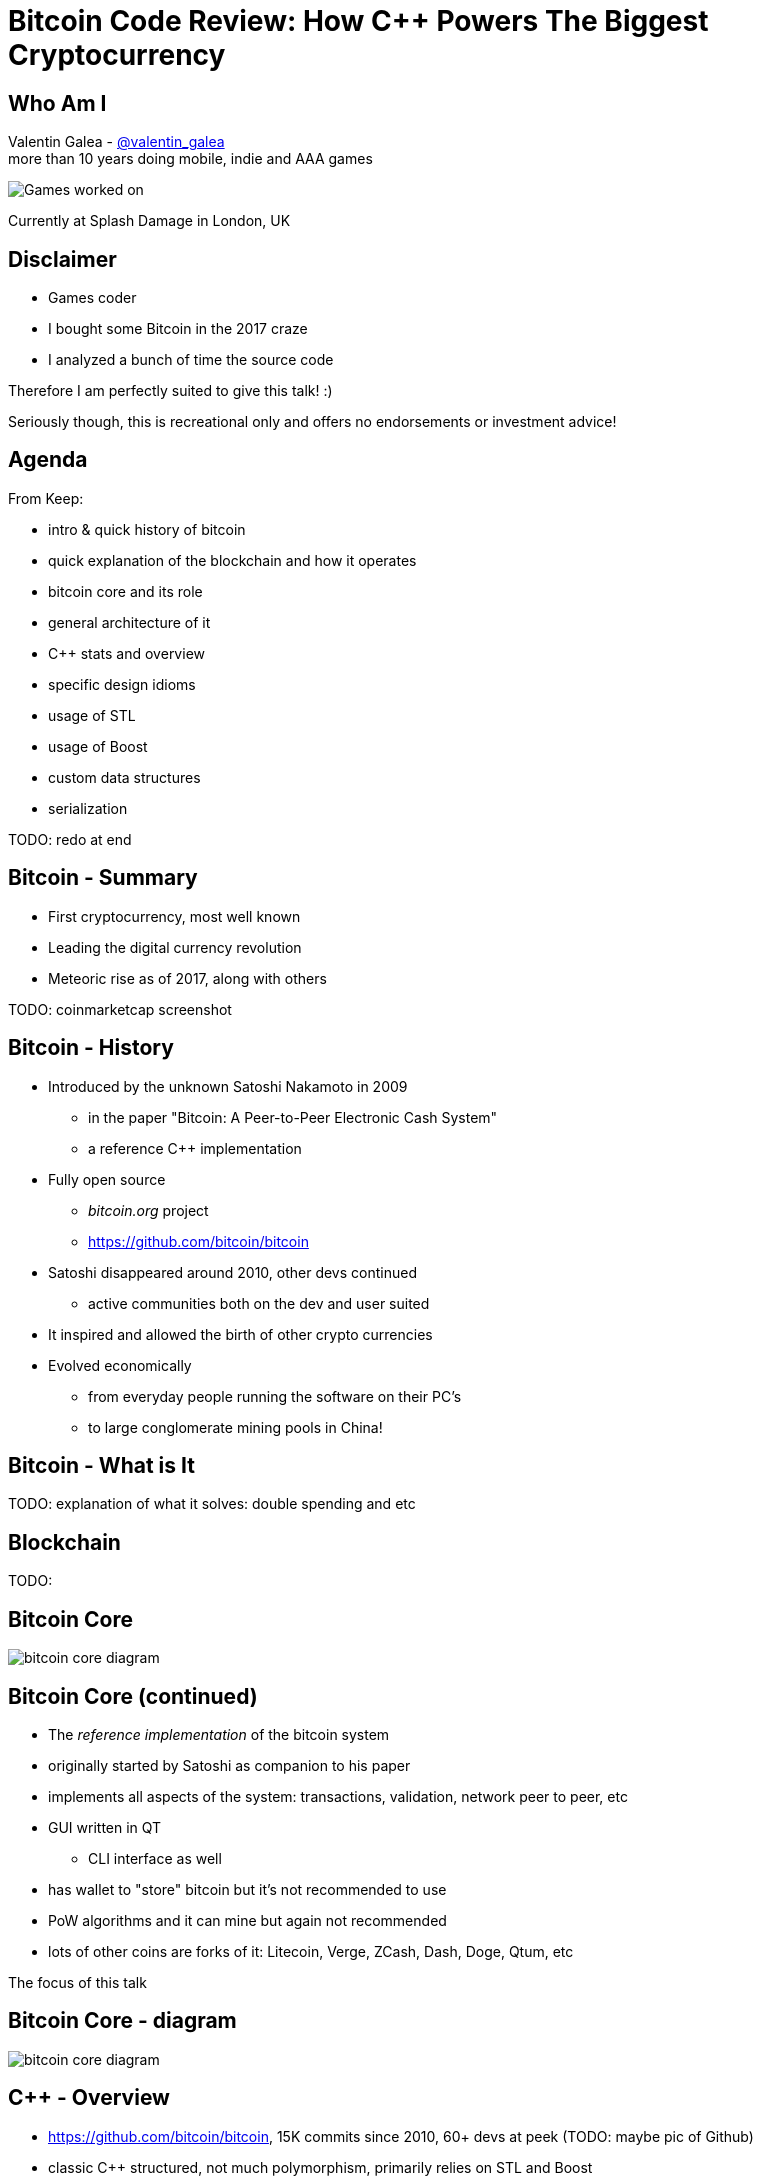 = Bitcoin Code Review: How C++ Powers The Biggest Cryptocurrency

Who Am I
--------
Valentin Galea - https://twitter.com/valentin_galea[@valentin_galea] +
more than 10 years doing mobile, indie and AAA games

image::img/vanity_plate.png["Games worked on", align="center"]

Currently at Splash Damage in London, UK

Disclaimer
----------
- Games coder
- I bought some Bitcoin in the 2017 craze
- I analyzed a bunch of time the source code

Therefore I am perfectly suited to give this talk! :)

Seriously though, this is recreational only and offers no endorsements or investment advice!

Agenda
------
From Keep:

- intro & quick history of bitcoin
- ‎quick explanation of the blockchain and how it operates
- ‎bitcoin core and its role
- ‎general architecture of it
- ‎C++ stats and overview
- ‎specific design idioms
- ‎usage of STL
- ‎usage of Boost
- ‎custom data structures
- ‎serialization

TODO: redo at end

Bitcoin - Summary
-----------------
- First cryptocurrency, most well known
- Leading the digital currency revolution
- Meteoric rise as of 2017, along with others

TODO: coinmarketcap screenshot

Bitcoin - History
-----------------
- Introduced by the unknown Satoshi Nakamoto in 2009
* in the paper "Bitcoin: A Peer-to-Peer Electronic Cash System"
* a reference C++ implementation 
- Fully open source
* _bitcoin.org_ project 
* https://github.com/bitcoin/bitcoin
- Satoshi disappeared around 2010, other devs continued
* active communities both on the dev and user suited
- It inspired and allowed the birth of other crypto currencies
- Evolved economically
* from everyday people running the software on their PC's
* to large conglomerate mining pools in China!

Bitcoin - What is It
--------------------
TODO: explanation of what it solves: double spending and etc

Blockchain
----------
TODO: 

Bitcoin Core
------------
//image::http://insidebitcoins.com/wp-content/uploads/2017/09/bitcoincore.orgfee-selector-c412ffa4f66084eb673c0b26b74dc23914b49727.png["bitcoin core screenshot"]
image::https://user-images.githubusercontent.com/4360349/33806515-580bc820-dd97-11e7-9cc3-1a63ea6b0da1.png["bitcoin core diagram"]

Bitcoin Core (continued)
------------------------
- The _reference implementation_ of the bitcoin system
- originally started by Satoshi as companion to his paper
- implements all aspects of the system: transactions, validation, network peer to peer, etc
- GUI written in QT
  * CLI interface as well
- has wallet to "store" bitcoin but it's not recommended to use
- PoW algorithms and it can mine but again not recommended
- lots of other coins are forks of it: Litecoin, Verge, ZCash, Dash, Doge, Qtum, etc

The focus of this talk

Bitcoin Core - diagram
----------------------
image::https://raw.githubusercontent.com/bitcoinbook/bitcoinbook/second_edition/images/mbc2_0301.png["bitcoin core diagram"]
//, width="1024"

C++ - Overview
--------------
- https://github.com/bitcoin/bitcoin, 15K commits since 2010, 60+ devs at peek (TODO: maybe pic of Github)
- classic C++ structured, not much polymorphism, primarily relies on STL and Boost
- relatively flat structure, most things are split in a .h/.cpp pair
- well commented - in Doxygen format
- MIT license
- multiplatform - with macro magic compatibility glue layer

Modern C++
----------
Occurrences of C++11/14 specific constructs in all the files

[width="80%",options="header"]
|==========================================================
|                    | Bitcoin | Ripple | Ethereum | UE4
| Files              | 659     | 3672   | 477      | 19299
| `auto`             | 12%     | 36%    | 36%      | 13%
| `std::move`        | 7%      | 13%    | 7%       | 2%
| `override`         | 6%      | 19%    | 13%      | 34%
| `static_assert`    | 2%      | 3%     | 4%       | 1%
| lambda expressions | 2%      | 11%    | 13%      | 6%
| `std::enable_if`   | none    | 1%     | one file | .2%
|==========================================================

// lambda regex: [^operator]\[[^\]]*\][\s\r\n]*\(

STL
---
- used in 60% of the files
- `std::vector` major work horse
 * used in 1/3 of files
 * used vanilla, with no custom allocation
- `std::string` gets major usage as well
- `std::runtime_error`
 * primary exception handler

STL - Allocators
----------------
No custom memory management allocator is used. Instead custom allocators are used to enforce security:

- `zero_after_free_allocator`
 * simple `std::allocator` wrapper that 0's the memory when it gets released so it's harder to snoop
- `secure_allocator`
 * 0's the released memory but it also keeps it locked and not paged to disk, to discourage attacks

Boost
-----
Present in about 20% of the files.

A lot of the usage is due to code predating C++11 adoption, before Boost constructs made it into the standard - ex: `call_once`, `thread`, `mutex`, `filesystem`, `chrono`, etc

`multi_index` is used to manage the transaction data (sort by hash, fees and time for ex).

`signals` and `bind` prevalent in the Qt UI code.

Testing handled with the Boost Unit Test framework.

Serialization
-------------
Objects need to travel across the network or be disk loaded/saved.

To facilitate this, every class can declare which members gets serialized. This is achieved via a usual combination of lots of templated helper functions and macro glue!

[source]
-------------------------------------------------------------------------------
class CBlockFileInfo
{
public:
    unsigned int nBlocks;      //!< number of blocks stored in file
    unsigned int nSize;        //!< number of used bytes of block file
    /* ... */
    uint64_t nTimeLast;        //!< latest time of block in file

    ADD_SERIALIZE_METHODS;

    template <typename Stream, typename Operation>
    inline void SerializationOp(Stream& s, Operation ser_action) {
        READWRITE(VARINT(nBlocks));
        READWRITE(VARINT(nSize));
        /* ... */
        READWRITE(VARINT(nTimeLast));
    }
-------------------------------------------------------------------------------

Serialization - ADD macro
-------------------------

[source]
-------------------------------------------------------------------------------
/** 
 * Implement three methods for serializable objects. These are actually wrappers over
 * "SerializationOp" template, which implements the body of each class' serialization
 * code. Adding "ADD_SERIALIZE_METHODS" in the body of the class causes these wrappers to be
 * added as members. 
 */
#define ADD_SERIALIZE_METHODS                                         \
    template<typename Stream>                                         \
    void Serialize(Stream& s) const {                                 \
        NCONST_PTR(this)->SerializationOp(s, CSerActionSerialize());  \
    }                                                                 \
    template<typename Stream>                                         \
    void Unserialize(Stream& s) {                                     \
        SerializationOp(s, CSerActionUnserialize());                  \
    }
-------------------------------------------------------------------------------

Serialization - Template helpers
--------------------------------
Basic types:

[source]
-------------------------------------------------------------------------------
template<typename Stream> inline void Serialize(Stream& s, char a    ) { ser_writedata8(s, a); } // TODO Get rid of bare char
template<typename Stream> inline void Serialize(Stream& s, int8_t a  ) { ser_writedata8(s, a); }
template<typename Stream> inline void Serialize(Stream& s, uint8_t a ) { ser_writedata8(s, a); }
/* ... */
template<typename Stream> inline void Serialize(Stream& s, uint64_t a) { ser_writedata64(s, a); }
template<typename Stream> inline void Serialize(Stream& s, float a   ) { ser_writedata32(s, ser_float_to_uint32(a)); }
template<typename Stream> inline void Serialize(Stream& s, double a  ) { ser_writedata64(s, ser_double_to_uint64(a)); }

template<typename Stream> inline void Unserialize(Stream& s, char& a    ) { a = ser_readdata8(s); } // TODO Get rid of bare char
template<typename Stream> inline void Unserialize(Stream& s, int8_t& a  ) { a = ser_readdata8(s); }
template<typename Stream> inline void Unserialize(Stream& s, uint8_t& a ) { a = ser_readdata8(s); }
/* ... */
template<typename Stream> inline void Unserialize(Stream& s, uint64_t& a) { a = ser_readdata64(s); }
template<typename Stream> inline void Unserialize(Stream& s, float& a   ) { a = ser_uint32_to_float(ser_readdata32(s)); }
template<typename Stream> inline void Unserialize(Stream& s, double& a  ) { a = ser_uint64_to_double(ser_readdata64(s)); }
-------------------------------------------------------------------------------

Serialization - Template helpers - std::pair
--------------------------------------------
[source]
template<typename Stream, typename K, typename T>
void Serialize(Stream& os, const std::pair<K, T>& item)
{
    Serialize(os, item.first);
    Serialize(os, item.second);
}

[source]
template<typename Stream, typename K, typename T>
void Unserialize(Stream& is, std::pair<K, T>& item)
{
    Unserialize(is, item.first);
    Unserialize(is, item.second);
}

Serialization - Template helpers - std::map
--------------------------------------------

[source]
template<typename Stream, typename K, typename T, typename Pred, typename A>
void Serialize(Stream& os, const std::map<K, T, Pred, A>& m)
{
    WriteCompactSize(os, m.size());
    for (const auto& entry : m)
        Serialize(os, entry);
}

[source]
template<typename Stream, typename K, typename T, typename Pred, typename A>
void Unserialize(Stream& is, std::map<K, T, Pred, A>& m)
{
    m.clear();
    unsigned int nSize = ReadCompactSize(is);
    typename std::map<K, T, Pred, A>::iterator mi = m.begin();
    for (unsigned int i = 0; i < nSize; i++)
    {
        std::pair<K, T> item;
        Unserialize(is, item);
        mi = m.insert(mi, item);
    }
}

Serialization - Template helpers - std::vector
----------------------------------------------

[source]
template<typename Stream, typename T, typename A, typename V>
void Serialize_impl(Stream& os, const std::vector<T, A>& v, const V&)
{
    WriteCompactSize(os, v.size());
    for (typename std::vector<T, A>::const_iterator vi = v.begin(); vi != v.end(); ++vi)
        ::Serialize(os, (*vi));
}

[source]
template<typename Stream, typename T, typename A, typename V>
void Unserialize_impl(Stream& is, std::vector<T, A>& v, const V&)
{
    v.clear();
    unsigned int nSize = ReadCompactSize(is);
    unsigned int i = 0;
    unsigned int nMid = 0;
    while (nMid < nSize)
    {
        nMid += 5000000 / sizeof(T);
        if (nMid > nSize)
            nMid = nSize;
        v.resize(nMid);
        for (; i < nMid; i++)
            Unserialize(is, v[i]);
    }
}

Serialization - Macro magic
---------------------------
Within the body of `SerializationOp` the `READWRITE` generic macro is used. It will expand differently depending if a read(unserialize) or write(serialize) is taking place.

[source]
#define READWRITE(obj)      (::SerReadWrite(s, (obj), ser_action))
#define READWRITEMANY(...)  (::SerReadWriteMany(s, ser_action, __VA_ARGS__))

It will all boil down to the various templates detailed before.

Some other macro type wrappers:

- `VARINT` -> `CVarInt<I>` - Variable-length integers, stores numbers independent of C++ underlying type
- `FLATDATA` -> `CFlatData` - a wrapper for POD's and arrays

Serialization - Trivia
----------------------

- members are not always serialized in the order they are declared
- if the template function helpers don't match anything, it will revert calling a class member serialize function 
- deserialization can be done by the constructor as well using tag dispatch
- a cheeky hack:

[source]
/**
 * Used to bypass the rule against non-const reference to temporary
 * where it makes sense with wrappers such as CFlatData or CTxDB
 */
template<typename T>
inline T& REF(const T& val)
{
    return const_cast<T&>(val);
}

Custom Data Structures
----------------------

prevector
---------
Drop in replacement for `std::vector` that stores the first N elements in-place.

An interesting mix of the standard array and a dynamic vector.

[source]
union direct_or_indirect {
    char direct[sizeof(T) * N];
    struct {
        size_type capacity;
        char* indirect;
    };
} _union;

- elements must be POD that can be `realloc`-ed
- written in STL style, has internal `iterator` and the reverse, const variants
- support for move semantics by just `std::swap`-ing the union 

prevector - usage
-----------------
Only usage case is for storing the transaction script opcodes where apparently:

[quote]
-------------------------------------------------------------------------------
We use a prevector for the script to reduce the considerable memory overhead
of vectors in cases where they normally contain a small number of small elements.
Tests in October 2015 showed use of this reduced dbcache memory usage by 23%
and made an initial sync 13% faster.
-------------------------------------------------------------------------------

UniValue
--------
Variant like structure that represents a JSON object value. JSON is used everywhere as a communication layer between all the sub-systems.

Stores key/values as a vector of `std::string`.

According to the `README`: "[it] minimizes template use (contra json_spirit)".

CVarInt
-------
Variable Length Encoded integer

TODO: https://www.deadalnix.me/2017/01/08/variable-size-integer-encoding

TODO: a table/diagram with the bytes?

CuckooCache
-----------
Unique Set data structure based on the principles of the cuckoo hash map.

Used to avoid double checking transactions - once for the mempool and the other time for the blocks. Replaced a `boost::unique_set` as optimization in Oct 2016.

Elements are stored in `std::vector` and a series of hash function spread them around. A form of GC is employed on `insert` to keep erase constant time and thread safe.

TODO: some sort of diagram

CuckooCache - Hashing
---------------------
8 way hashing is used to better distribute elements in buckets.

An interesting technique is used to avoid the need of a modulus when mapping a random 32 bit number to a fixed N: https://lemire.me/blog/2016/06/27/a-fast-alternative-to-the-modulo-reduction/

[source]
inline std::array<uint32_t, 8> compute_hashes(const Element& e) const
{
    return {{(uint32_t)((hash_function.template operator()<0>(e) * (uint64_t)size) >> 32),
                (uint32_t)((hash_function.template operator()<1>(e) * (uint64_t)size) >> 32),
                (uint32_t)((hash_function.template operator()<2>(e) * (uint64_t)size) >> 32),
                (uint32_t)((hash_function.template operator()<3>(e) * (uint64_t)size) >> 32),
                (uint32_t)((hash_function.template operator()<4>(e) * (uint64_t)size) >> 32),
                (uint32_t)((hash_function.template operator()<5>(e) * (uint64_t)size) >> 32),
                (uint32_t)((hash_function.template operator()<6>(e) * (uint64_t)size) >> 32),
                (uint32_t)((hash_function.template operator()<7>(e) * (uint64_t)size) >> 32)}};
}

The End
-------
TODO:

Attributions
------------
- made with http://www.methods.co.nz/asciidoc/index.html[Asciidoc]
- uses https://www.gnu.org/software/src-highlite/[GNU Source-highlight]
ifdef::backend-slidy2[]
- uses https://github.com/mosabua/asciidoc-slidy2-backend-plugin[Slidy2 plugin]
endif::backend-slidy2[]
- https://github.com/bitcoinbook/bitcoinbook/blob/second_edition/ch03.asciidoc#bitcoin_core_architecture